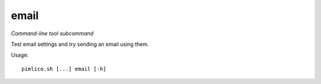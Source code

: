 .. _command_email:

email
~~~~~


*Command-line tool subcommand*

Test email settings and try sending an email using them.


Usage:

::

    pimlico.sh [...] email [-h]


